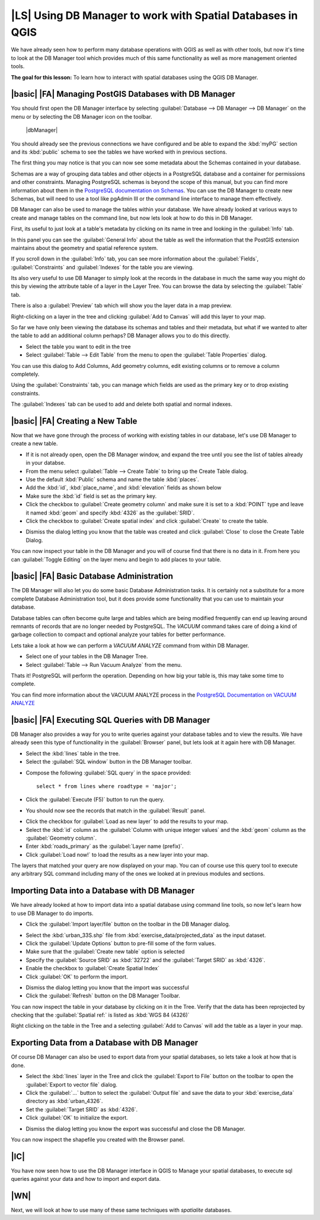 |LS| Using DB Manager to work with Spatial Databases in QGIS 
===============================================================================

We have already seen how to perform many database operations with QGIS as well 
as with other tools, but now it's time to look at the DB Manager tool which 
provides much of this same functionality as well as more management oriented
tools.

**The goal for this lesson:** To learn how to interact with spatial databases 
using the QGIS DB Manager. 

|basic| |FA| Managing PostGIS Databases with DB Manager
-------------------------------------------------------------------------------

You should first open the DB Manager interface by selecting
:guilabel:`Database --> DB Manager --> DB Manager` on the menu or by selecting
the DB Manager icon on the toolbar.

    |dbManager|

You should already see the previous connections we have configured and be able
to expand the :kbd:`myPG` section and its :kbd:`public` schema to see the
tables we have worked with in previous sections.

The first thing you may notice is that you can now see some metadata about the
Schemas contained in your database. 

.. image:: /static/training_manual/databases/db_manager_dialog.png
   :align: center

Schemas are a way of grouping data tables and other objects in a PostgreSQL 
database and a container for permissions and other constraints. Managing 
PostgreSQL schemas is beyond the scope of this manual, but you can find 
more information about them in the `PostgreSQL documentation on Schemas
<http://www.postgresql.org/docs/9.1/static/ddl-schemas.html>`_.
You can use the DB Manager to create new Schemas, but will need to use a tool
like pgAdmin III or the command line interface to manage them effectively.

DB Manager can also be used to manage the tables within your database. We have
already looked at various ways to create and manage tables on the command line,
but now lets look at how to do this in DB Manager.

First, its useful to just look at a table's metadata by clicking on its name in
tree and looking in the :guilabel:`Info` tab.

.. image:: /static/training_manual/databases/table_info.png
   :align: center

In this panel you can see the :guilabel:`General Info` about the table as well
the information that the PostGIS extension maintains about the geometry and
spatial reference system. 

If you scroll down in the :guilabel:`Info` tab, you can see more information
about the :guilabel:`Fields`, :guilabel:`Constraints` and :guilabel:`Indexes`
for the table you are viewing.

.. image:: /static/training_manual/databases/table_info_fields.png
   :align: center

Its also very useful to use DB Manager to simply look at the records in the
database in much the same way you might do this by viewing the attribute table
of a layer in the Layer Tree. You can browse the data by selecting the 
:guilabel:`Table` tab.

.. image:: /static/training_manual/databases/table_panel.png
   :align: center

There is also a :guilabel:`Preview` tab which will show you the layer data in
a map preview.

Right-clicking on a layer in the tree and clicking :guilabel:`Add to Canvas`
will add this layer to your map.

So far we have only been viewing the database its schemas and tables and their
metadata, but what if we wanted to alter the table to add an additional column
perhaps? DB Manager allows you to do this directly. 

* Select the table you want to edit in the tree
* Select :guilabel:`Table --> Edit Table` from the menu to open the 
  :guilabel:`Table Properties` dialog.

.. image:: /static/training_manual/databases/edit_table.png
   :align: center

You can use this dialog to Add Columns, Add geometry columns, edit existing
columns or to remove a column completely.

Using the :guilabel:`Constraints` tab, you can manage which fields are used as
the primary key or to drop existing constraints.

.. image:: /static/training_manual/databases/constraints_panel.png
   :align: center

The :guilabel:`Indexes` tab can be used to add and delete both spatial and normal
indexes.

.. image:: /static/training_manual/databases/indexes_panel.png
   :align: center
 
|basic| |FA| Creating a New Table
-------------------------------------------------------------------------------

Now that we have gone through the process of working with existing tables in 
our database, let's use DB Manager to create a new table.

* If it is not already open, open the DB Manager window, and expand the tree
  until you see the list of tables already in your databse.
* From the menu select :guilabel:`Table --> Create Table` to bring up the 
  Create Table dialog.
* Use the default :kbd:`Public` schema and name the table :kbd:`places`.
* Add the :kbd:`id`, :kbd:`place_name`, and :kbd:`elevation` fields as shown
  below
* Make sure the :kbd:`id` field is set as the primary key.
* Click the checkbox to :guilabel:`Create geometry column` and make sure it is
  set to a :kbd:`POINT` type and leave it named :kbd:`geom` and specify
  :kbd:`4326` as the :guilabel:`SRID`.
* Click the checkbox to :guilabel:`Create spatial index` and click
  :guilabel:`Create` to create the table.

.. image:: /static/training_manual/databases/create_table.png
   :align: center
 
* Dismiss the dialog letting you know that the table was created and click
  :guilabel:`Close` to close the Create Table Dialog.

You can now inspect your table in the DB Manager and you will of course find
that there is no data in it. From here you can :guilabel:`Toggle Editing` on
the layer menu and begin to add places to your table.

|basic| |FA| Basic Database Administration
-------------------------------------------------------------------------------

The DB Manager will also let you do some basic Database Administration tasks. 
It is certainly not a substitute for a more complete Database Administration
tool, but it does provide some functionality that you can use to maintain your
database. 

Database tables can often become quite large and tables which are being
modified frequently can end up leaving around remnants of records that are no 
longer needed by PostgreSQL. The *VACUUM* command takes care of doing a kind of
garbage collection to compact and optional analyze your tables for better
performance.

Lets take a look at how we can perform a *VACUUM ANALYZE* command from within
DB Manager. 

* Select one of your tables in the DB Manager Tree.
* Select :guilabel:`Table --> Run Vacuum Analyze` from the menu.

Thats it! PostgreSQL will perform the operation. Depending on how big your
table is, this may take some time to complete.

You can find more information about the VACUUM ANALYZE process in the
`PostgreSQL Documentation on VACUUM ANALYZE
<http://www.postgresql.org/docs/9.1/static/sql-vacuum.html>`_ 

|basic| |FA| Executing SQL Queries with DB Manager
-------------------------------------------------------------------------------

DB Manager also provides a way for you to write queries against your database
tables and to view the results. We have already seen this type of functionality
in the :guilabel:`Browser` panel, but lets look at it again here with DB
Manager.

* Select the :kbd:`lines` table in the tree.
* Select the :guilabel:`SQL window` button in the DB Manager toolbar.

.. image:: /static/training_manual/databases/sql_window_btn.png
   :align: center

* Compose the following :guilabel:`SQL query` in the space provided::

   select * from lines where roadtype = 'major';

* Click the :guilabel:`Execute (F5)` button to run the query.
* You should now see the records that match in the :guilabel:`Result` panel.

.. image:: /static/training_manual/databases/sql_results.png
   :align: center

* Click the checkbox for :guilabel:`Load as new layer` to add the results to your map.
* Select the :kbd:`id` column as the :guilabel:`Column with unique integer values`
  and the :kbd:`geom` column as the :guilabel:`Geometry column`.
* Enter :kbd:`roads_primary` as the :guilabel:`Layer name (prefix)`.
* Click :guilabel:`Load now!` to load the results as a new layer into your map.
 
.. image:: /static/training_manual/databases/sql_add_to_map.png
   :align: center

The layers that matched your query are now displayed on your map. You can of
course use this query tool to execute any arbitrary SQL command including many
of the ones we looked at in previous modules and sections.

Importing Data into a Database with DB Manager
-------------------------------------------------------------------------------

We have already looked at how to import data into a spatial database using 
command line tools, so now let's learn how to use DB Manager to do imports.

* Click the :guilabel:`Import layer/file` button on the toolbar in the DB
  Manager dialog.

.. image:: /static/training_manual/databases/import_layer_btn.png
   :align: center

* Select the :kbd:`urban_33S.shp` file from :kbd:`exercise_data/projected_data`
  as the input dataset.
* Click the :guilabel:`Update Options` button to pre-fill some of the form
  values.
* Make sure that the :guilabel:`Create new table` option is selected
* Specify the :guilabel:`Source SRID` as :kbd:`32722` and the
  :guilabel:`Target SRID` as :kbd:`4326`.
* Enable the checkbox to :guilabel:`Create Spatial Index`
* Click :guilabel:`OK` to perform the import.

.. image:: /static/training_manual/databases/import_urban.png
   :align: center

* Dismiss the dialog letting you know that the import was successful
* Click the :guilabel:`Refresh` button on the DB Manager Toolbar.

You can now inspect the table in your database by clicking on it in the Tree.
Verify that the data has been reprojected by checking that the
:guilabel:`Spatial ref:` is listed as :kbd:`WGS 84 (4326)`

.. image:: /static/training_manual/databases/urban_info.png
   :align: center

Right clicking on the table in the Tree and a selecting
:guilabel:`Add to Canvas` will add the table as a layer in your map.


Exporting Data from a Database with DB Manager
-------------------------------------------------------------------------------

Of course DB Manager can also be used to export data from your spatial
databases, so lets take a look at how that is done.

* Select the :kbd:`lines` layer in the Tree and click the
  :guilabel:`Export to File` button on the toolbar to open the
  :guilabel:`Export to vector file` dialog.
* Click the :guilabel:`...` button to select the :guilabel:`Output file` and
  save the data to your :kbd:`exercise_data` directory as :kbd:`urban_4326`.
* Set the :guilabel:`Target SRID` as :kbd:`4326`.
* Click :guilabel:`OK` to initialize the export.

.. image:: /static/training_manual/databases/export_to_vector.png
   :align: center

* Dismiss the dialog letting you know the export was successful and close the
  DB Manager.

You can now inspect the shapefile you created with the Browser panel.

.. image:: /static/training_manual/databases/inspect_vector_output.png
   :align: center

|IC|
-------------------------------------------------------------------------------

You have now seen how to use the DB Manager interface in QGIS to Manage your 
spatial databases, to execute sql queries against your data and how to import
and export data.

|WN|
-------------------------------------------------------------------------------

Next, we will look at how to use many of these same techniques with
*spatialite* databases.

